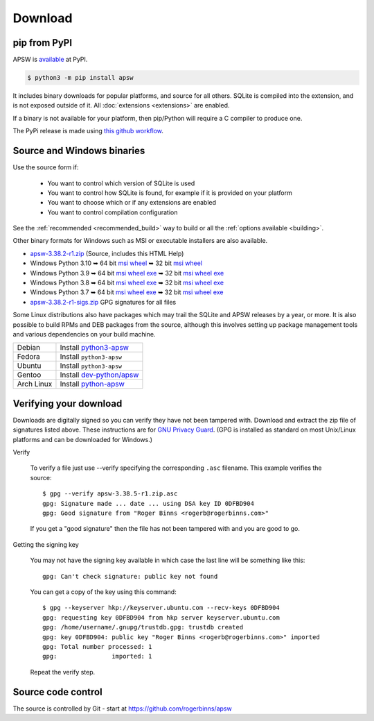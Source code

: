 Download
********

pip from PyPI
=============

APSW is `available <https://pypi.org/project/apsw/>`__ at PyPI.

.. code-block:: console

  $ python3 -m pip install apsw

It includes binary downloads for popular platforms, and source for all
others.  SQLite is compiled into the extension, and is not exposed
outside of it.  All :doc:`extensions <extensions>` are enabled.

If a binary is not available for your platform, then pip/Python will
require a C compiler to produce one.

The PyPi release is made using `this github workflow
<https://github.com/rogerbinns/apsw/blob/master/.github/workflows/build-pypi.yml>`__.

.. _source_and_binaries:

Source and Windows binaries
===========================

Use the source form if:

 * You want to control which version of SQLite is used
 * You want to control how SQLite is found, for example if it is provided
   on your platform
 * You want to choose which or if any extensions are enabled
 * You want to control compilation configuration

See the :ref:`recommended <recommended_build>` way to build or all the
:ref:`options available <building>`.

Other binary formats for Windows such as MSI or executable installers
are also available.

.. downloads-begin

* `apsw-3.38.2-r1.zip
  <https://github.com/rogerbinns/apsw/releases/download/3.38.2-r1/apsw-3.38.2-r1.zip>`__
  (Source, includes this HTML Help)

* Windows Python 3.10
  ➥ 64 bit  `msi   <https://github.com/rogerbinns/apsw/releases/download/3.38.2-r1/apsw-3.38.2.win-amd64-py3.10.msi>`__ `wheel   <https://github.com/rogerbinns/apsw/releases/download/3.38.2-r1/apsw-3.38.2-cp310-cp310-win_amd64.whl>`__
  ➥ 32 bit  `msi   <https://github.com/rogerbinns/apsw/releases/download/3.38.2-r1/apsw-3.38.2.win32-py3.10.msi>`__ `wheel   <https://github.com/rogerbinns/apsw/releases/download/3.38.2-r1/apsw-3.38.2-cp310-cp310-win32.whl>`__

* Windows Python 3.9
  ➥ 64 bit  `msi   <https://github.com/rogerbinns/apsw/releases/download/3.38.2-r1/apsw-3.38.2.win-amd64-py3.9.msi>`__ `wheel   <https://github.com/rogerbinns/apsw/releases/download/3.38.2-r1/apsw-3.38.2-cp39-cp39-win_amd64.whl>`__ `exe   <https://github.com/rogerbinns/apsw/releases/download/3.38.2-r1/apsw-3.38.2.win-amd64-py3.9.exe>`__
  ➥ 32 bit  `msi   <https://github.com/rogerbinns/apsw/releases/download/3.38.2-r1/apsw-3.38.2.win32-py3.9.msi>`__ `wheel   <https://github.com/rogerbinns/apsw/releases/download/3.38.2-r1/apsw-3.38.2-cp39-cp39-win32.whl>`__ `exe   <https://github.com/rogerbinns/apsw/releases/download/3.38.2-r1/apsw-3.38.2.win32-py3.9.exe>`__

* Windows Python 3.8
  ➥ 64 bit  `msi   <https://github.com/rogerbinns/apsw/releases/download/3.38.2-r1/apsw-3.38.2.win-amd64-py3.8.msi>`__ `wheel   <https://github.com/rogerbinns/apsw/releases/download/3.38.2-r1/apsw-3.38.2-cp38-cp38-win_amd64.whl>`__ `exe   <https://github.com/rogerbinns/apsw/releases/download/3.38.2-r1/apsw-3.38.2.win-amd64-py3.8.exe>`__
  ➥ 32 bit  `msi   <https://github.com/rogerbinns/apsw/releases/download/3.38.2-r1/apsw-3.38.2.win32-py3.8.msi>`__ `wheel   <https://github.com/rogerbinns/apsw/releases/download/3.38.2-r1/apsw-3.38.2-cp38-cp38-win32.whl>`__ `exe   <https://github.com/rogerbinns/apsw/releases/download/3.38.2-r1/apsw-3.38.2.win32-py3.8.exe>`__

* Windows Python 3.7
  ➥ 64 bit  `msi   <https://github.com/rogerbinns/apsw/releases/download/3.38.2-r1/apsw-3.38.2.win-amd64-py3.7.msi>`__ `wheel   <https://github.com/rogerbinns/apsw/releases/download/3.38.2-r1/apsw-3.38.2-cp37-cp37m-win_amd64.whl>`__ `exe   <https://github.com/rogerbinns/apsw/releases/download/3.38.2-r1/apsw-3.38.2.win-amd64-py3.7.exe>`__
  ➥ 32 bit  `msi   <https://github.com/rogerbinns/apsw/releases/download/3.38.2-r1/apsw-3.38.2.win32-py3.7.msi>`__ `wheel   <https://github.com/rogerbinns/apsw/releases/download/3.38.2-r1/apsw-3.38.2-cp37-cp37m-win32.whl>`__ `exe   <https://github.com/rogerbinns/apsw/releases/download/3.38.2-r1/apsw-3.38.2.win32-py3.7.exe>`__

* `apsw-3.38.2-r1-sigs.zip 
  <https://github.com/rogerbinns/apsw/releases/download/3.38.2-r1/apsw-3.38.2-r1-sigs.zip>`__
  GPG signatures for all files

.. downloads-end

Some Linux distributions also have packages which may trail the SQLite
and APSW releases by a year, or more.  It is also possible to build
RPMs and DEB packages from the source, although this involves setting
up package management tools and various dependencies on your build
machine.

+-------------------+----------------------------------------------------------------------------------+
| Debian            | Install `python3-apsw <http://packages.debian.org/python3-apsw>`__               |
+-------------------+----------------------------------------------------------------------------------+
| Fedora            | Install ``python3-apsw``                                                         |
+-------------------+----------------------------------------------------------------------------------+
| Ubuntu            | Install ``python3-apsw``                                                         |
+-------------------+----------------------------------------------------------------------------------+
| Gentoo            | Install `dev-python/apsw <http://packages.gentoo.org/package/dev-python/apsw>`_  |
+-------------------+----------------------------------------------------------------------------------+
| Arch Linux        | Install `python-apsw <https://www.archlinux.org/packages/?q=apsw>`__             |
+-------------------+----------------------------------------------------------------------------------+

.. _verifydownload:

Verifying your download
=======================

Downloads are digitally signed so you can verify they have not been
tampered with.  Download and extract the zip file of signatures listed
above.  These instructions are for `GNU Privacy Guard
<http://www.gnupg.org/>`__.  (GPG is installed as standard on most
Unix/Linux platforms and can be downloaded for Windows.)

Verify

  To verify a file just use --verify specifying the corresponding
  ``.asc`` filename.  This example verifies the source::

      $ gpg --verify apsw-3.38.5-r1.zip.asc
      gpg: Signature made ... date ... using DSA key ID 0DFBD904
      gpg: Good signature from "Roger Binns <rogerb@rogerbinns.com>"

  If you get a "good signature" then the file has not been tampered with
  and you are good to go.

Getting the signing key

  You may not have the signing key available in which case the last
  line will be something like this::

   gpg: Can't check signature: public key not found

  You can get a copy of the key using this command::

    $ gpg --keyserver hkp://keyserver.ubuntu.com --recv-keys 0DFBD904
    gpg: requesting key 0DFBD904 from hkp server keyserver.ubuntu.com
    gpg: /home/username/.gnupg/trustdb.gpg: trustdb created
    gpg: key 0DFBD904: public key "Roger Binns <rogerb@rogerbinns.com>" imported
    gpg: Total number processed: 1
    gpg:               imported: 1

  Repeat the verify step.

Source code control
===================

The source is controlled by Git - start at
https://github.com/rogerbinns/apsw